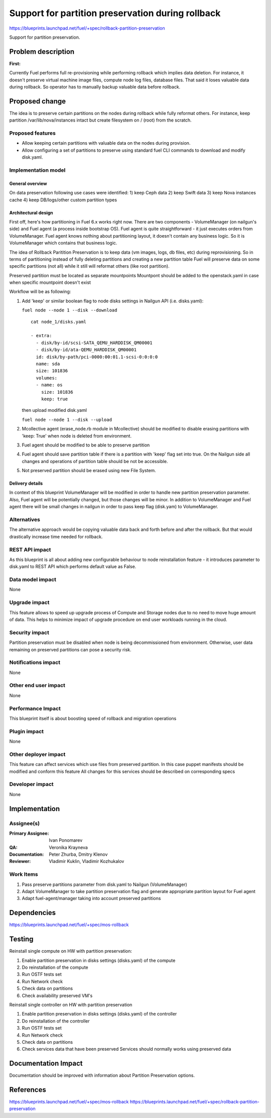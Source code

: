 ==================================================
Support for partition preservation during rollback
==================================================

https://blueprints.launchpad.net/fuel/+spec/rollback-partition-preservation

Support for partition preservation.

Problem description
===================

:First:

Currently Fuel performs full re-provisioning while performing rollback which
implies data deletion. For instance, it doesn't preserve virtual machine
image files, compute node log files, database files. That said it loses
valuable data during rollback.
So operator has to manually backup valuable data before rollback.

Proposed change
===============

The idea is to preserve certain partitions on the nodes during rollback while
fully reformat others. For instance, keep partition /var/lib/nova/instances
intact but create filesystem on / (root) from the scratch.

Proposed features
-----------------

* Allow keeping certain partitions with valuable data on the nodes during
  provision.

* Allow configuring a set of partitions to preserve using standard
  fuel CLI commands to download and modify disk.yaml.

Implementation model
--------------------

General overview
++++++++++++++++

On data preservation following use cases were identified:
1) keep Ceph data
2) keep Swift data
3) keep Nova instances cache
4) keep DB/logs/other custom partition types

Architectural design
++++++++++++++++++++

First off, here's how partitioning in Fuel 6.x works right now. There are two
components - VolumeManager (on nailgun's side) and Fuel agent (a process
inside bootstrap OS). Fuel agent is quite straightforward - it just executes
orders from VolumeManager. Fuel agent knows nothing about partitioning layout,
it doesn't contain any business logic. So it is VolumeManager which contains
that business logic.

The idea of Rollback Paritition Preservation is to keep data (vm images, logs,
db files, etc) during reprovisioning. So in terms of partitioning instead of
fully deleting partitions and creating a new partition table Fuel will
preserve data on some specific partitions (not all) while it still will
reformat others (like root partition).

Preserved partition must be located as separate mountpoints
Mountpont should be added to the openstack.yaml
in case when specific mountpoint doesn't exist

Workflow will be as following:

1) Add 'keep' or similar boolean flag to node disks settings
   in Nailgun API (i.e. disks.yaml):

   ``fuel node --node 1 --disk --download``
   ::

     cat node_1/disks.yaml

     - extra:
       - disk/by-id/scsi-SATA_QEMU_HARDDISK_QM00001
       - disk/by-id/ata-QEMU_HARDDISK_QM00001
       id: disk/by-path/pci-0000:00:01.1-scsi-0:0:0:0
       name: sda
       size: 101836
       volumes:
       - name: os
         size: 101836
         keep: true

   then upload modified disk.yaml

   ``fuel node --node 1 --disk --upload``
2) Mcollective agent (erase_node.rb module in Mcollective) should
   be modified to disable erasing partitions with 'keep: True'
   when node is deleted from environment.
3) Fuel agent should be modified to be able to preserve partition
4) Fuel agent should save partition table if there is a partition
   with 'keep' flag set into true. On the Nailgun side all changes
   and operations of partition table should be not be accessible.
5) Not preserved partition should be erased using new File System.

Delivery details
++++++++++++++++

In context of this blueprint VolumeManager will be modified in order
to handle new partition preservation parameter. Also, Fuel agent will
be potentially changed, but those changes will be minor. In addition to
VolumeManager and Fuel agent there will be small changes in nailgun in order
to pass keep flag (disk.yam) to VolumeManager.

Alternatives
------------

The alternative approach would be copying valuable data back and
forth before and after the rollback.
But that would drastically increase time needed for rollback.

REST API impact
---------------

As this blueprint is all about adding new configurable behaviour to
node reinstallation feature - it introduces parameter to disk.yaml
to REST API which performs default value as False.

Data model impact
-----------------

None

Upgrade impact
--------------

This feature allows to speed up upgrade process of Compute and
Storage nodes due to no need to move huge amount of data.
This helps to minimize impact of upgrade procedure on end user
workloads running in the cloud.

Security impact
---------------

Partition preservation must be disabled when node is being
decommissioned from environment. Otherwise, user data remaining on
preserved partitions can pose a security risk.

Notifications impact
--------------------

None

Other end user impact
---------------------

None

Performance Impact
------------------

This blueprint itself is about boosting speed of rollback
and migration operations

Plugin impact
-------------

None

Other deployer impact
---------------------

This feature can affect services which use files from preserved
partition. In this case puppet manifests should be modified
and conform this feature
All changes for this services should be described on
corresponding specs


Developer impact
----------------

None

Implementation
==============

Assignee(s)
-----------

:Primary Assignee: Ivan Ponomarev

:QA: Veronika Krayneva

:Documentation: Peter Zhurba, Dmitry Klenov

:Reviewer: Vladimir Kuklin, Vladimir Kozhukalov

Work Items
----------

1. Pass preserve partitions parameter from disk.yaml to Nailgun
   (VolumeManager)

2. Adapt VolumeManager to take partition preservation flag and
   generate appropriate partition layout for Fuel agent

3. Adapt fuel-agent/manager taking into account preserved partitions


Dependencies
============

https://blueprints.launchpad.net/fuel/+spec/mos-rollback

Testing
=======


Reinstall single compute on HW with partition preservation:

1) Enable partition preservation in disks settings (disks.yaml) of the
   compute
2) Do reinstallation of the compute
3) Run OSTF tests set
4) Run Network check
5) Check data on partitions
6) Check availability preserved VM's

Reinstall single controller on HW with partition preservation

1) Enable partition preservation in disks settings (disks.yaml) of the
   controller
2) Do reinstallation of the controller
3) Run OSTF tests set
4) Run Network check
5) Check data on partitions
6) Check services data that have been preserved
   Services should normally works using preserved data


Documentation Impact
====================

Documentation should be improved with
information about Partition Preservation options.

References
==========

https://blueprints.launchpad.net/fuel/+spec/mos-rollback
https://blueprints.launchpad.net/fuel/+spec/rollback-partition-preservation
